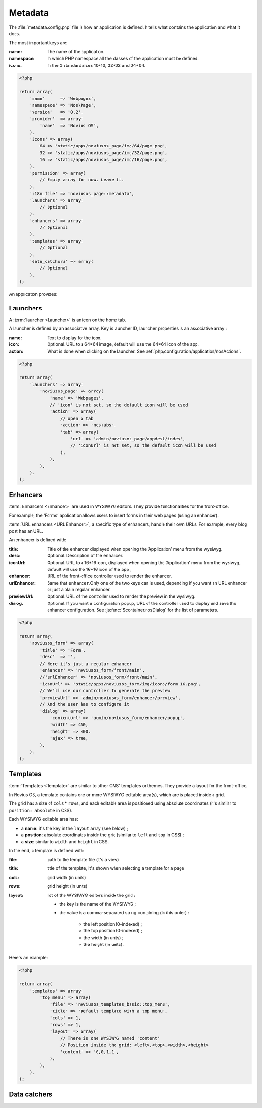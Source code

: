 Metadata
########

The :file:`metadata.config.php` file is how an application is defined. It tells what contains the application and what
it does.

The most important keys are:

:name: The name of the application.
:namespace: In which PHP namespace all the classes of the application must be defined.
:icons: In the 3 standard sizes 16*16, 32*32 and 64*64.

.. code-block:: php

    <?php

    return array(
        'name'      => 'Webpages',
        'namespace' => 'Nos\Page',
        'version'   => '0.2',
        'provider'  => array(
            'name'  => 'Novius OS',
        ),
        'icons' => array(
            64 => 'static/apps/noviusos_page/img/64/page.png',
            32 => 'static/apps/noviusos_page/img/32/page.png',
            16 => 'static/apps/noviusos_page/img/16/page.png',
        ),
        'permission' => array(
            // Empty array for now. Leave it.
        ),
        'i18n_file' => 'noviusos_page::metadata',
        'launchers' => array(
            // Optional
        ),
        'enhancers' => array(
            // Optional
        ),
        'templates' => array(
            // Optional
        ),
        'data_catchers' => array(
            // Optional
        ),
    );

An application provides:


.. _php/configuration/metadata/launchers:

Launchers
=========

A :term:`launcher <Launcher>` is an icon on the home tab.

A launcher is defined by an associative array. Key is launcher ID, launcher properties is an associative array :

:name: Text to display for the icon.
:icon: Optional. URL to a 64*64 image, default will use the 64*64 icon of the app.
:action: What is done when clicking on the launcher. See :ref:`php/configuration/application/nosActions`.

.. code-block:: php

    <?php

    return array(
        'launchers' => array(
            'noviusos_page' => array(
                'name' => 'Webpages',
                // 'icon' is not set, so the default icon will be used
                'action' => array(
                    // open a tab
                    'action' => 'nosTabs',
                    'tab' => array(
                        'url' => 'admin/noviusos_page/appdesk/index',
                        // 'iconUrl' is not set, so the default icon will be used
                    ),
                ),
            ),
        ),
    );


.. _metadata/enhancers:

Enhancers
=========

:term:`Enhancers <Enhancer>` are used in WYSIWYG editors. They provide functionalities for the front-office.

For example, the ‘Forms’ application allows users to insert forms in their web pages (using an enhancer).

:term:`URL enhancers <URL Enhancer>`, a specific type of enhancers, handle their own URLs. For example, every blog post
has an URL.


.. image:: images/metadata_enhancer.png
	:alt: The ‘Form’ enhancer
	:align: center

An enhancer is defined with:

:title: Title of the enhancer displayed when opening the ‘Application’ menu from the wysiwyg.
:desc: Optional. Description of the enhancer.
:iconUrl: Optional. URL to a 16*16 icon, displayed when opening the ‘Application’ menu from the wysiwyg, default
  		  will use the 16*16 icon of the app ;
:enhancer: URL of the front-office controller used to render the enhancer.
:urlEnhancer: Same that ``enhancer``.Only one of the two keys can is used, depending if you want an URL enhancer or just a plain regular enhancer.
:previewUrl: Optional. URL of the controller used to render the preview in the wysiwyg.
:dialog: Optional. If you want a configuration popup, URL of the controller used to display and save the
  		 enhancer configuration. See :js:func:`$container.nosDialog` for the list of parameters.


.. code-block:: php

    <?php

    return array(
        'noviusos_form' => array(
            'title' => 'Form',
            'desc'  => '',
            // Here it's just a regular enhancer
            'enhancer' => 'noviusos_form/front/main',
            //'urlEnhancer' => 'noviusos_form/front/main',
            'iconUrl' => 'static/apps/noviusos_form/img/icons/form-16.png',
            // We'll use our controller to generate the preview
            'previewUrl' => 'admin/noviusos_form/enhancer/preview',
            // And the user has to configure it
            'dialog' => array(
                'contentUrl' => 'admin/noviusos_form/enhancer/popup',
                'width' => 450,
                'height' => 400,
                'ajax' => true,
            ),
        ),
    );



.. _metadata/templates:

Templates
=========

:term:`Templates <Template>` are similar to other CMS' templates or themes. They provide a layout for the front-office.

In Novius OS, a template contains one or more WYSIWYG editable area(s), which are is placed inside a grid.

The grid has a size of ``cols`` * ``rows``, and each editable area is positioned using absolute coordinates (it's similar
to ``position: absolute`` in CSS).

Each WYSIWYG editable area has:

- a **name**: it's the key in the ``layout`` array (see below) ;
- a **position**: absolute coordinates inside the grid (similar to ``left`` and ``top`` in CSS) ;
- a **size**: similar to ``width`` and ``height`` in CSS.

In the end, a template is defined with:

:file:    path to the template file (it's a view)
:title:   title of the template, it's shown when selecting a template for a page
:cols:    grid width (in units)
:rows:    grid height (in units)
:layout:  list of the WYSIWYG editors inside the grid :

    - the key is the name of the WYSIWYG ;
    - the value is a comma-separated string containing (in this order) :

        - the left position (0-indexed) ;
        - the top position (0-indexed) ;
        - the width (in units) ;
        - the height (in units).


Here's an example:

.. code-block:: php

    <?php

    return array(
        'templates' => array(
            'top_menu' => array(
                'file' => 'noviusos_templates_basic::top_menu',
                'title' => 'Default template with a top menu',
                'cols' => 1,
                'rows' => 1,
                'layout' => array(
                    // There is one WYSIWYG named 'content'
                    // Position inside the grid: <left>,<top>,<width>,<height>
                    'content' => '0,0,1,1',
                ),
            ),
        ),
    );



.. _php/configuration/metadata/data_catchers:

Data catchers
=============

.. todo::
    Voir comment faire pour cette section

